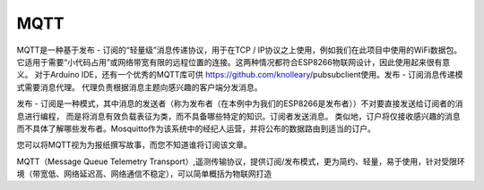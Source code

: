 MQTT
=====

MQTT是一种基于发布 - 订阅的“轻量级”消息传递协议，用于在TCP / IP协议之上使用，例如我们在此项目中使用的WiFi数据包。
它适用于需要“小代码占用”或网络带宽有限的远程位置的连接。这两种情况都符合ESP8266物联网设计，因此使用起来很有意义。
对于Arduino IDE，还有一个优秀的MQTT库可供   https://github.com/knolleary/pubsubclient使用。发布 - 订阅消息传递模式需要消息代理。
代理负责根据消息主题向感兴趣的客户端分发消息。


发布 - 订阅是一种模式，其中消息的发送者（称为发布者（在本例中为我们的ESP8266是发布者））不对要直接发送给订阅者的消息进行编程，
而是将消息有效负载表征为类，而不具备哪些特定的知识。订阅者发送消息。
类似地，订户将仅接收感兴趣的消息而不具体了解哪些发布者。Mosquitto作为该系统中的经纪人运营，并将公布的数据路由到适当的订户。

您可以将MQTT视为为报纸撰写故事，而您不知道谁将订阅该文章。

MQTT（Message Queue Telemetry Transport）,遥测传输协议，提供订阅/发布模式，更为简约、轻量，易于使用，针对受限环境（带宽低、网络延迟高、网络通信不稳定），可以简单概括为物联网打造